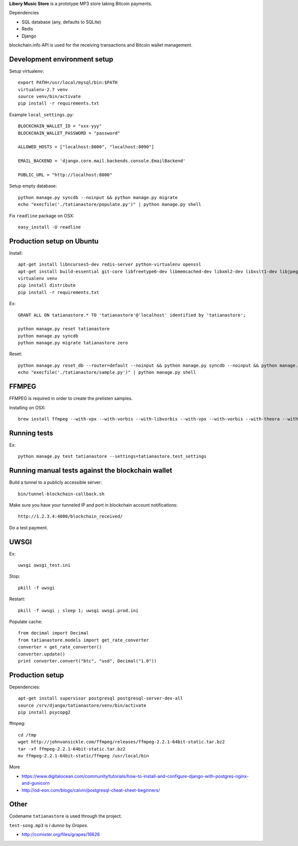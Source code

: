 **Libery Music Store** is a prototype MP3 store taking Bitcoin payments.

Dependencies

* SQL database (any, defaults to SQLite)

* Redis

* Django

blockchain.info API is used for the receiving transactions and Bitcoin wallet management.

Development environment setup
------------------------------

Setup virtualenv::

    export PATH=/usr/local/mysql/bin:$PATH
    virtualenv-2.7 venv
    source venv/bin/activate
    pip install -r requirements.txt

Example ``local_settings.py``::

    BLOCKCHAIN_WALLET_ID = "xxx-yyy"
    BLOCKCHAIN_WALLET_PASSWORD = "password"

    ALLOWED_HOSTS = ["localhost:8000", "localhost:8090"]

    EMAIL_BACKEND = 'django.core.mail.backends.console.EmailBackend'

    PUBLIC_URL = "http://localhost:8000"

Setup empty database::

    python manage.py syncdb --noinput && python manage.py migrate
    echo "execfile('./tatianastore/populate.py')" | python manage.py shell

Fix ``readline`` package on OSX::

    easy_install -U readline

Production setup on Ubuntu
----------------------------

Install::

    apt-get install libncurses5-dev redis-server python-virtualenv openssl
    apt-get install build-essential git-core libfreetype6-dev libmemcached-dev libxml2-dev libxslt1-dev libjpeg-dev libpng12-dev gettext python-virtualenv virtualenvwrapper git libmysqlclient-dev python-dev
    virtualenv venv
    pip install distribute
    pip install -r requirements.txt

Ex::

    GRANT ALL ON tatianastore.* TO 'tatianastore'@'localhost' identified by 'tatianastore';

    python manage.py reset tatianastore
    python manage.py syncdb
    python manage.py migrate tatianastore zero

Reset::

    python manage.py reset_db --router=default --noinput && python manage.py syncdb --noinput && python manage.py migrate
    echo "execfile('./tatianastore/sample.py')" | python manage.py shell

FFMPEG
--------

FFMPEG is required in order to create the prelisten samples.

Installing on OSX::

    brew install ffmpeg --with-vpx --with-vorbis --with-libvorbis --with-vpx --with-vorbis --with-theora --with-libogg --with-libvorbis --with-gpl --with-version3 --with-nonfree --with-postproc --with-libaacplus --with-libass --with-libcelt --with-libfaac --with-libfdk-aac --with-libfreetype --with-libmp3lame --with-libopencore-amrnb --with-libopencore-amrwb --with-libopenjpeg --with-openssl --with-libopus --with-libschroedinger --with-libspeex --with-libtheora --with-libvo-aacenc --with-libvorbis --with-libvpx --with-libx264 --with-libxvid

Running tests
----------------

Ex::

    python manage.py test tatianastore --settings=tatianastore.test_settings

Running manual tests against the blockchain wallet
----------------------------------------------------

Build a tunnel to a publicly accessible server::

    bin/tunnel-blockchain-callback.sh

Make sure you have your tunneled IP and port in blockchain account notifications::

    http://1.2.3.4:4000/blockchain_received/

Do a test payment.

UWSGI
-------

Ex::

    uwsgi uwsgi_test.ini

Stop::

    pkill -f uwsgi

Restart::

    pkill -f uwsgi ; sleep 1; uwsgi uwsgi.prod.ini

Populate cache::

    from decimal import Decimal
    from tatianastore.models import get_rate_converter
    converter = get_rate_converter()
    converter.update()
    print converter.convert("btc", "usd", Decimal("1.0"))

Production setup
-----------------

Dependencies::

    apt-get install supervisor postgresql postgresql-server-dev-all
    source /srv/django/tatianastore/venv/bin/activate
    pip install psycopg2

ffmpeg::

    cd /tmp
    wget http://johnvansickle.com/ffmpeg/releases/ffmpeg-2.2.1-64bit-static.tar.bz2
    tar -xf ffmpeg-2.2.1-64bit-static.tar.bz2
    mv ffmpeg-2.2.1-64bit-static/ffmpeg /usr/local/bin

More

* https://www.digitalocean.com/community/tutorials/how-to-install-and-configure-django-with-postgres-nginx-and-gunicorn

* http://od-eon.com/blogs/calvin/postgresql-cheat-sheet-beginners/

Other
-----

Codename ``tatianastore`` is used through the project.

``test-song.mp3`` is *I dunno* by *Grapes*.

* http://ccmixter.org/files/grapes/16626
